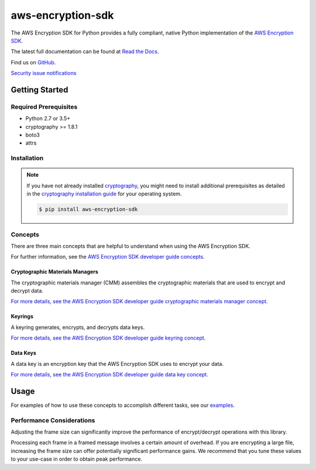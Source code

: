 ##################
aws-encryption-sdk
##################

.. image:: https://img.shields.io/pypi/v/aws-encryption-sdk.svg
   :target: https://pypi.python.org/pypi/aws-encryption-sdk
   :alt: Latest Version

.. image:: https://img.shields.io/pypi/pyversions/aws-encryption-sdk-cli.svg
   :target: https://pypi.python.org/pypi/aws-encryption-sdk
   :alt: Supported Python Versions

.. image:: https://img.shields.io/badge/code_style-black-000000.svg
   :target: https://github.com/ambv/black
   :alt: Code style: black

.. image:: https://readthedocs.org/projects/aws-encryption-sdk-python/badge/
   :target: https://aws-encryption-sdk-python.readthedocs.io/en/stable/
   :alt: Documentation Status

.. image:: https://travis-ci.org/aws/aws-encryption-sdk-python.svg?branch=master
   :target: https://travis-ci.org/aws/aws-encryption-sdk-python

.. image:: https://ci.appveyor.com/api/projects/status/p3e2e63gsnp3cwd8/branch/master?svg=true
   :target: https://ci.appveyor.com/project/mattsb42-aws/aws-encryption-sdk-python-qvyet/branch/master

The AWS Encryption SDK for Python provides a fully compliant, native Python implementation of the `AWS Encryption SDK`_.

The latest full documentation can be found at `Read the Docs`_.

Find us on `GitHub`_.

`Security issue notifications`_

***************
Getting Started
***************
Required Prerequisites
======================

* Python 2.7 or 3.5+
* cryptography >= 1.8.1
* boto3
* attrs

Installation
============

.. note::

   If you have not already installed `cryptography`_, you might need to install additional prerequisites as
   detailed in the `cryptography installation guide`_ for your operating system.

   .. code::

       $ pip install aws-encryption-sdk

Concepts
========
There are three main concepts that are helpful to understand when using the AWS Encryption SDK.

For further information, see the `AWS Encryption SDK developer guide concepts`_.

Cryptographic Materials Managers
--------------------------------
The cryptographic materials manager (CMM) assembles the cryptographic materials
that are used to encrypt and decrypt data.

`For more details,
see the AWS Encryption SDK developer guide cryptographic materials manager concept.
<https://docs.aws.amazon.com/encryption-sdk/latest/developer-guide/concepts.html#crypt-materials-manager>`_

Keyrings
--------

A keyring generates, encrypts, and decrypts data keys.

`For more details,
see the AWS Encryption SDK developer guide keyring concept.
<https://docs.aws.amazon.com/encryption-sdk/latest/developer-guide/concepts.html#keyring>`_

Data Keys
---------

A data key is an encryption key that the AWS Encryption SDK uses to encrypt your data.

`For more details,
see the AWS Encryption SDK developer guide data key concept.
<https://docs.aws.amazon.com/encryption-sdk/latest/developer-guide/concepts.html#DEK>`_

*****
Usage
*****

For examples of how to use these concepts to accomplish different tasks, see our `examples`_.

Performance Considerations
==========================
Adjusting the frame size can significantly improve the performance of encrypt/decrypt operations with this library.

Processing each frame in a framed message involves a certain amount of overhead.  If you are encrypting a large file,
increasing the frame size can offer potentially significant performance gains.  We recommend that you tune these values
to your use-case in order to obtain peak performance.


.. _AWS Encryption SDK: https://docs.aws.amazon.com/encryption-sdk/latest/developer-guide/introduction.html
.. _AWS Encryption SDK developer guide concepts:
    https://docs.aws.amazon.com/encryption-sdk/latest/developer-guide/concepts.html
.. _cryptography: https://cryptography.io/en/latest/
.. _cryptography installation guide: https://cryptography.io/en/latest/installation/
.. _Read the Docs: http://aws-encryption-sdk-python.readthedocs.io/en/latest/
.. _GitHub: https://github.com/aws/aws-encryption-sdk-python/
.. _AWS KMS: https://docs.aws.amazon.com/kms/latest/developerguide/overview.html
.. _KMS customer master key (CMK): https://docs.aws.amazon.com/kms/latest/developerguide/concepts.html#master_keys
.. _encryption context: https://docs.aws.amazon.com/kms/latest/developerguide/concepts.html#encrypt_context
.. _examples: https://github.com/aws/aws-encryption-sdk-python/tree/master/examples
.. _Security issue notifications: https://github.com/aws/aws-encryption-sdk-python/tree/master/CONTRIBUTING.md#security-issue-notifications
